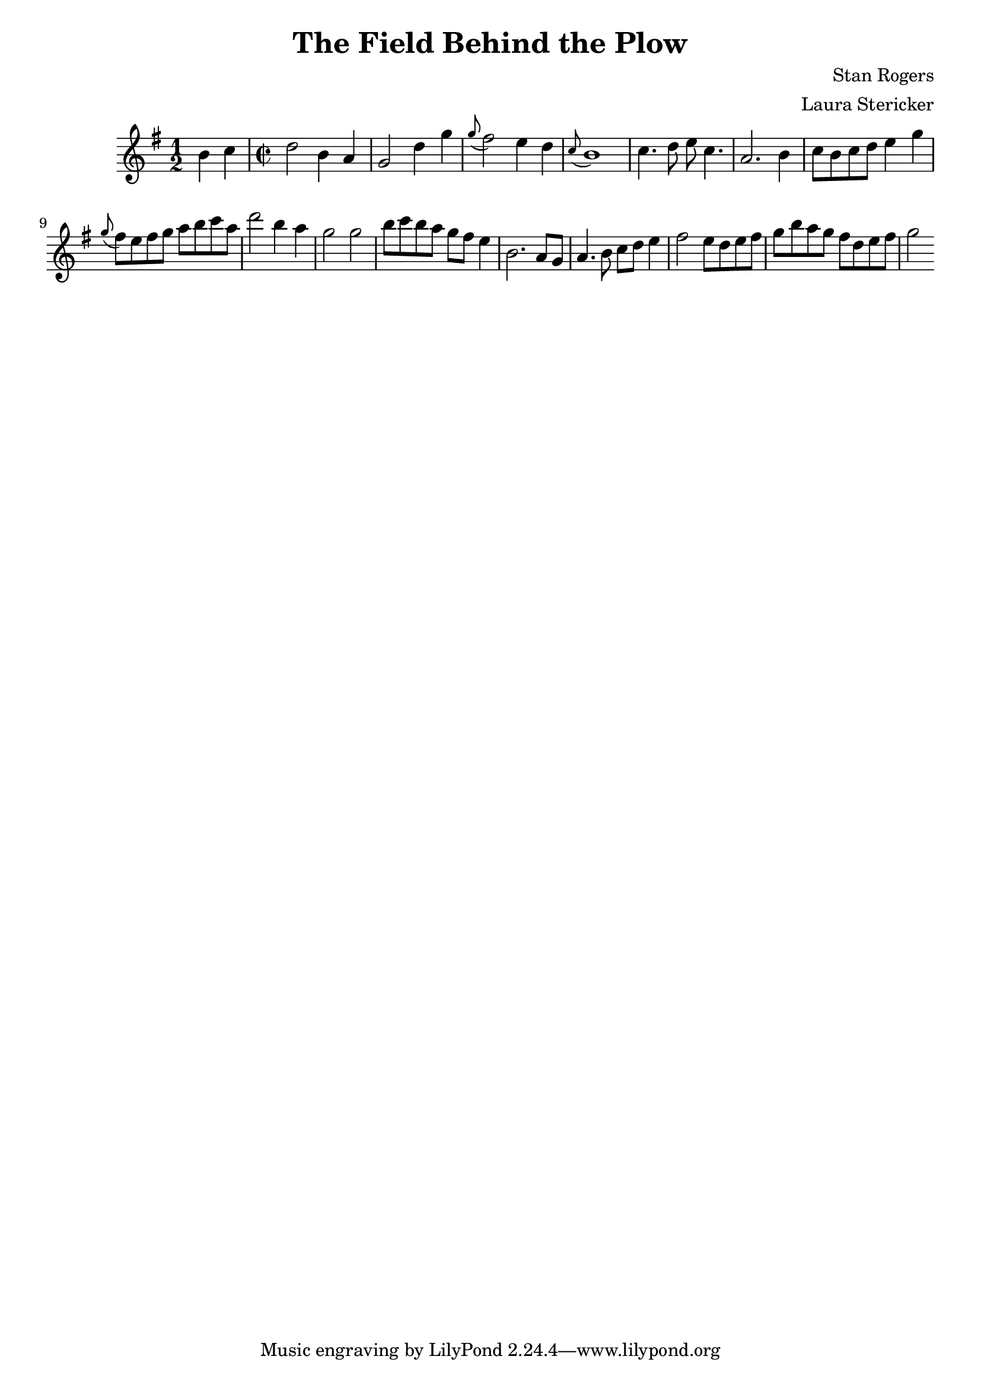 \header {
  title = "The Field Behind the Plow"
  composer = "Stan Rogers"
  arranger = "Laura Stericker"
}

\score {
  \new Staff \relative c'' {
    \time 1/2
    \key g \major 
    b4 c |
    \time 2/2
    d2 b4 a |
    g2 d'4 g |
    \grace g8 (fis2) e4 d |
    \grace c8 (b1) |
    c4. d8 e c4. |
    a2. b4 |
    c8 b c d e4 g |
    \grace g8 (fis8) e fis g a b c a |
    d2 b4 a |
    g2 g |
    b8 c b a g fis e4 |
    b2. a8 g |
    a4. b8 c d e4 |
    fis2 e8 d e fis |
    g b a g fis d e fis |
    g2
  }
  \midi {}
  \layout {}
}